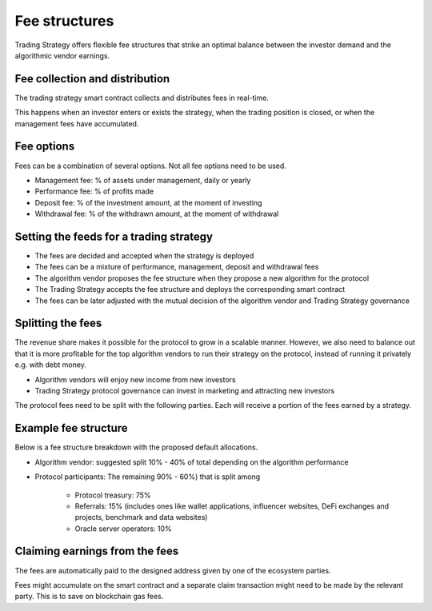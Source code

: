 .. _fee structures:

Fee structures
==============

Trading Strategy offers flexible fee structures that strike an optimal balance between the investor demand and the algorithmic vendor earnings.

.. raw:: html

   <img class="intro" src="_static/trading-strategy-fee-structures.png" alt="Fee structure options for a quantitative trading fund">

Fee collection and distribution
-------------------------------

The trading strategy smart contract collects and distributes fees in real-time.

This happens when an investor enters or exists the strategy, when the trading position is closed, or when the management fees have accumulated.

Fee options
-----------

Fees can be a combination of several options. Not all fee options need to be used.

* Management fee: % of assets under management, daily or yearly

* Performance fee: % of profits made

* Deposit fee: % of the investment amount, at the moment of investing

* Withdrawal fee: % of the withdrawn amount, at the moment of withdrawal

Setting the feeds for a trading strategy
----------------------------------------

* The fees are decided and accepted when the strategy is deployed

* The fees can be a mixture of performance, management, deposit and withdrawal fees

* The algorithm vendor proposes the fee structure when they propose a new algorithm for the protocol

* The Trading Strategy accepts the fee structure and deploys the corresponding smart contract

* The fees can be later adjusted with the mutual decision of the algorithm vendor and Trading Strategy governance

Splitting the fees
------------------

The revenue share makes it possible for the protocol to grow in a scalable manner. However, we also need to balance out that it is more profitable for the top algorithm vendors to run their strategy on the protocol, instead of running it privately e.g. with debt money.

* Algorithm vendors will enjoy new income from new investors

* Trading Strategy protocol governance can invest in marketing and attracting new investors

The protocol fees need to be split with the following parties. Each will receive a portion of the fees earned by a strategy.

Example fee structure
---------------------

Below is a fee structure breakdown with the proposed default allocations.

* Algorithm vendor: suggested split 10% - 40% of total depending on the algorithm performance

* Protocol participants: The remaining 90% - 60%) that is split among

        - Protocol treasury: 75%

        - Referrals: 15%  (includes ones like wallet applications, influencer websites, DeFi exchanges and projects, benchmark and data websites)

        - Oracle server operators: 10%

Claiming earnings from the fees
-------------------------------

The fees are automatically paid to the designed address given by one of the ecosystem parties.

Fees might accumulate on the smart contract and a separate claim transaction might need to be made by the relevant party. This is to save on blockchain gas fees.
